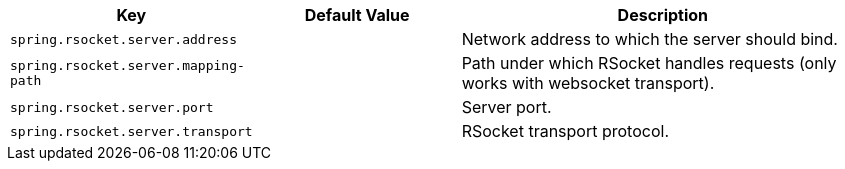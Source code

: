 [cols="1,1,2", options="header"]
|===
|Key|Default Value|Description

|`+spring.rsocket.server.address+`
|
|+++Network address to which the server should bind.+++

|`+spring.rsocket.server.mapping-path+`
|
|+++Path under which RSocket handles requests (only works with websocket transport).+++

|`+spring.rsocket.server.port+`
|
|+++Server port.+++

|`+spring.rsocket.server.transport+`
|
|+++RSocket transport protocol.+++

|===
